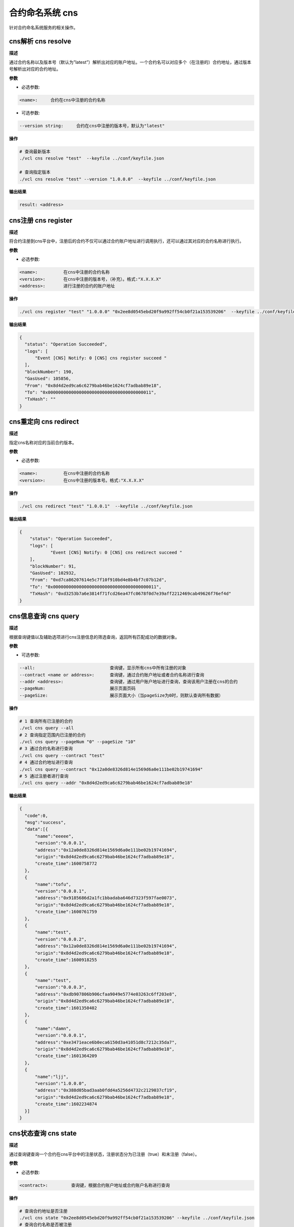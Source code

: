 .. _cli-cns:

=======================
合约命名系统 cns
=======================

针对合约命名系统服务的相关操作。

cns解析 cns resolve
========================

**描述**

通过合约名称以及版本号（默认为”latest”）解析出对应的账户地址。一个合约名可以对应多个（在注册的）合约地址，通过版本号解析出对应的合约地址。

**参数**

- 必选参数:

.. code:: bash

   <name>:     合约在cns中注册的合约名称

- 可选参数:

.. code:: bash

   --version string:     合约在cns中注册的版本号，默认为"latest"

**操作**

.. code:: bash

   # 查询最新版本
   ./vcl cns resolve "test"  --keyfile ../conf/keyfile.json

   # 查询指定版本
   ./vcl cns resolve "test" --version "1.0.0.0"  --keyfile ../conf/keyfile.json

**输出结果**

.. code:: console

   result: <address>

cns注册 cns register
========================

**描述**

将合约注册到cns平台中，注册后的合约不仅可以通过合约账户地址进行调用执行，还可以通过其对应的合约名称进行执行。

**参数**

- 必选参数:

.. code:: bash

   <name>:          在cns中注册的合约名称
   <version>:       在cns中注册的版本号，（补充）。格式:"X.X.X.X"
   <address>:       进行注册的合约的账户地址

**操作**

.. code:: bash

   ./vcl cns register "test" "1.0.0.0" "0x2ee8d0545ebd20f9a992ff54cb0f21a153539206"  --keyfile ../conf/keyfile.json

**输出结果**

.. code:: json

      {
        "status": "Operation Succeeded",
        "logs": [
            "Event [CNS] Notify: 0 [CNS] cns register succeed "
        ],
        "blockNumber": 190,
        "GasUsed": 105856,
        "From": "0x8d4d2ed9ca6c6279bab46be1624cf7adbab89e18",
        "To": "0x0000000000000000000000000000000000000011",
        "TxHash": ""
      }


cns重定向 cns redirect
=============================

**描述**

指定cns名称对应的当前合约版本。

**参数**

- 必选参数:

.. code:: bash

   <name>:          在cns中注册的合约名称
   <version>:       在cns中注册的版本号。格式:"X.X.X.X"

**操作**

.. code:: bash

    ./vcl cns redirect "test" "1.0.0.1"  --keyfile ../conf/keyfile.json

**输出结果**

.. code:: json

    {
        "status": "Operation Succeeded",
        "logs": [
                "Event [CNS] Notify: 0 [CNS] cns redirect succeed "
        ],
        "blockNumber": 91,
        "GasUsed": 102932,
        "From": "0xd7ca86207614e5c7f10f910bd4e8b4bf7c07b12d",
        "To": "0x0000000000000000000000000000000000000011",
        "TxHash": "0xd3253b7a6e3814f71fcd26ea47fc0678f0d7e39aff2212469cab49626f76ef4d"
    }

cns信息查询 cns query
=========================

**描述**

根据查询键值以及辅助选项进行cns注册信息的筛选查询，返回所有匹配成功的数据对象。

**参数**

- 可选参数:

.. code:: bash

    --all:                             查询键，显示所有cns中所有注册的对象
    --contract <name or address>:      查询键，通过合约账户地址或者合约名称进行查询
    --addr <address>:                  查询键，通过用户账户地址进行查询，查询该用户注册在cns的合约
    --pageNum:                         展示页面页码
    --pageSize:                        展示页面大小（当pageSize为0时，则默认查询所有数据）

**操作**

.. code:: bash

    # 1 查询所有已注册的合约
    ./vcl cns query --all 
    # 2 查询指定范围内已注册的合约
    ./vcl cns query --pageNum "0" --pageSize "10"
    # 3 通过合约名称进行查询
    ./vcl cns query --contract "test" 
    # 4 通过合约地址进行查询
    ./vcl cns query --contract "0x12a0de8326d814e1569d6a0e111be02b19741694"
    # 5 通过注册者进行查询
    ./vcl cns query --addr "0x8d4d2ed9ca6c6279bab46be1624cf7adbab89e18"

**输出结果**

.. code:: json

      {
        "code":0,
        "msg":"success",
        "data":[{
            "name":"eeeee",
            "version":"0.0.0.1",
            "address":"0x12a0de8326d814e1569d6a0e111be02b19741694",
            "origin":"0x8d4d2ed9ca6c6279bab46be1624cf7adbab89e18",
            "create_time":1600758772
        },
        {
            "name":"tofu",
            "version":"0.0.0.1",
            "address":"0x9185686d2a1fc1bbadaba646d7323f597fae0073",
            "origin":"0x8d4d2ed9ca6c6279bab46be1624cf7adbab89e18",
            "create_time":1600761759
        },
        {
            "name":"test",
            "version":"0.0.0.2",
            "address":"0x12a0de8326d814e1569d6a0e111be02b19741694",
            "origin":"0x8d4d2ed9ca6c6279bab46be1624cf7adbab89e18",
            "create_time":1600918255
        },
        {
            "name":"test",
            "version":"0.0.0.3",
            "address":"0xdb907806b906cfaa9049e5774e03263c6ff203e8",
            "origin":"0x8d4d2ed9ca6c6279bab46be1624cf7adbab89e18",
            "create_time":1601350402
        },
        {
            "name":"damn",
            "version":"0.0.0.1",
            "address":"0xe3471eace6b0eca6150d3a41051d8c7212c35da7",
            "origin":"0x8d4d2ed9ca6c6279bab46be1624cf7adbab89e18",
            "create_time":1601364209
        },
        {
            "name":"ljj",
            "version":"1.0.0.0",
            "address":"0x388d05bad3aab0fdd4a5256d4732c2129037cf19",
            "origin":"0x8d4d2ed9ca6c6279bab46be1624cf7adbab89e18",
            "create_time":1602234874
        }]
      }

cns状态查询 cns state
==========================

**描述**

通过查询键查询一个合约在cns平台中的注册状态，注册状态分为已注册（true）和未注册（false）。

**参数**

- 必选参数:

.. code:: bash

      <contract>:         查询键，根据合约账户地址或合约账户名称进行查询

**操作**

.. code:: bash

      # 查询合约地址是否注册
      ./vcl cns state "0x2ee8d0545ebd20f9a992ff54cb0f21a153539206" --keyfile ../conf/keyfile.json
      # 查询合约名称是否被注册
      ./vcl cns state "test" --keyfile ../conf/keyfile.json

**输出结果**

.. code:: console

      # 已注册
      result: the contract is registered in CNS
      # 未注册
      result: the contract is not registered in CNS
